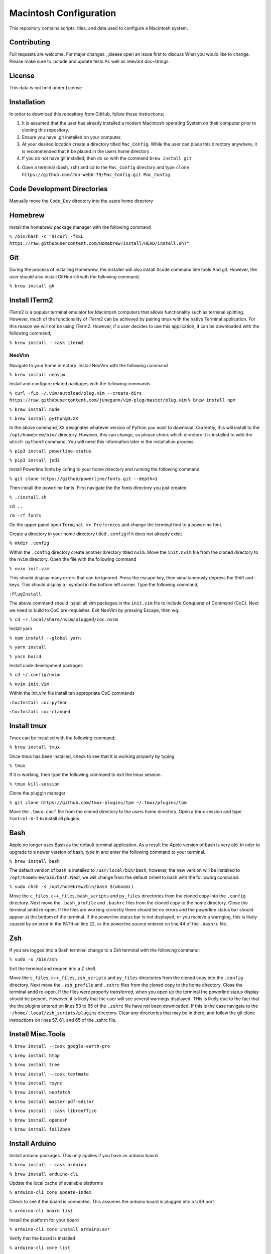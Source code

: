 ***********************
Macintosh Configuration
***********************
This repository contains scripts, files, and data used to configure a Macintosh system.

.. image:: https://img.shields.io/badge/code%20style-black-000000.svg
    :target: https://github.com/psf/black

Contributing
############
Full requests are welcome.  For major changes , please open an issue first to discuss
What you would like to change.  Please make sure to include and update tests
As well as relevant doc-strings.

License
#######
This data is not held under License

Installation
############
In order to download this repository from GitHub, follow these instructions;

1. It is assumed that the user has already installed a modern Macintosh operating
   System on their computer prior to cloning this repository.
2. Ensure you have .git installed on your computer.
3. At your desired location create a directory titled ``Mac_Config``.  While the
   user can place this directory anywhere, it is recommended that it be placed in the
   users home directory .
4. If you do not have git installed, then do so with the command
   ``brew install git``
4. Open a terminal (bash, zsh) and cd to the ``Mac_Config`` directory and type
   ``clone https://github.com/Jon-Webb-79/Mac_Config.git Mac_Config``

Code Development Directories
############################
Manually move the ``Code_Dev`` directory into the users home directory

Homebrew
########
Install the homebrew package manager with the following command

``% /bin/bash -c "$(curl -fsSL https://raw.githubusercontent.com/Homebrew/install/HEAD/install.sh)"``

Git
###
During the process of installing Homebrew, the installer will also install Xcode command line tools
And git.  However, the user should also install GitHub-cli with the following command;

``% brew install gh``

Install ITerm2
##############
ITerm2 is a popular terminal emulator for Macintosh computers that allows functionality
such as terminal splitting.  However, much of the functionality of ITerm2 can be achieved
by pairing tmux with the native Terminal application.  For this reason we will not be
using ITerm2.  However, if a user decides to use this application, it can be downloaded
with the following command;

``% brew install --cask iterm2``

NeoVim
******
Navigate to your home directory.  Install NeoVim with the following command

``% brew install neovim``

Install and configure related packages with the following commands

``% curl -fLo ~/.vim/autoload/plug.vim --create-dirs https://raw.githubusercontent.com/junegunn/vim-plug/master/plug.vim``
``% brew install npm``

``% brew install node``

``% brew install python@3.XX``

In the above command, ``XX`` designates whatever version of Python you want to download.
Currently, this will install to the ``/opt/homebrew/bin/`` directory.  However, this
can change, so please check which directory it is installed to with the ``which python3``
command.  You will need this information later in the installation process.

``% pip3 install powerline-status``

``% pip3 install jedi``

Install Powerline fonts by cd'ing to your home directory and running the following command

``% git clone https://github/powerline/fonts.git --depth=1``

Then install the powerline fonts.  First navigate the the fonts directory you just created.

``% ./install.sh``

``cd ..``

``rm -rf fonts``

On the upper panel open ``Terminal >> Prefernces`` and change the terminal font to a powerline
font.

Create a directory in your home directory titled ``.config`` if it does not already exist;

``% mkdir .config``

Within the ``.config`` directory create another directory titled ``nvim``.  Move the ``init.nvim``
file from the cloned directory to the ``nvim`` directory.  Open the file with the following
command

``% nvim init.vim``

This should display many errors that can be ignored.  Press the escape key, then simultaneously depress the
Shift and : keys.  This should display a : symbol in the bottom left corner.  Type the following command;

``:PlugInstall``

The above command should install all vim packages in the ``init.vim`` file to include Conquerer of Command (CoC).
Next we need to build to CoC pre-requisites.  Exit NeoVim by pressing Escape, then wq.

``% cd ~/.local/share/nvim/plugged/coc.nvim``

Install yarn

``% npm install --global yarn``

``% yarn install``

``% yarn build``

Install code development packages

``% cd ~/.config/nvim``

``% nvim init.vim``

Within the init.vim file install teh appropriate CoC commands

``:CocInstall coc-python``

``:CocInstall coc-clanged``

Install tmux
############
Tmux can be installed with the following command;

``% brew install tmux``

Once tmux has been installed, check to see that it is working properly by typing

``% tmux``

If it is working, then type the following command to exit the tmux session.

``% tmux kill-session``

Clone the pluggin manager

``% git clone https://github.com/tmux-plugins/tpm ~/.tmux/plugins/tpm``

Move the ``.tmux.conf`` file from the cloned directory to the users
home directory.  Open a tmux session and type ``Control-A-I`` to install
all plugins.

Bash
####
Apple no longer uses Bash as the default terminal application.  As a result
the Apple version of bash is very old.  In oder to upgrade to a newer
version of bash, type in and enter the following command to your terminal.

``% brew install bash``

The default version of bash is installed to ``/usr/local/bin/bash``;
however,  the new version will be installed to ``/opt/homebrew/bin/bash``. 
Next, we will change from the default zshell to bash with the folllowing command.

``% sudo chsh -s /opt/homebrew/bin/bash $(whoami)``

Move the ``c_files``, ``c++_files``, ``bash_scripts`` and ``py_files`` directories
from the cloned copy into the ``.config`` directory.  Next move the ``.bash_profile``
and ``.bashrc`` files from the cloned copy to the home directory.  Close the terminal
andd re-open.  If the files are working correctly there should be no errors and
the powerline status bar should appear at the bottom of the terminal.  If the powerline
status bar is not displayed, or you recieve a warnging, this is likely caused by
an error in the ``PATH`` on line 22, or the powerline source entered on line 44 of the
``.bashrc`` file.

Zsh
###
If you are logged into a Bash terminal change to a Zsh terminal with the following command;

``% sudo -s /bin/zsh``

Exit the terminal and reopen into a Z shell.

Move the ``c_files``, ``c++_files``, ``zsh_scripts`` and ``py_files`` directories
from the cloned copy into the ``.config`` directory.  Next move the ``.zsh_profile``
and ``.zshrc`` files from the cloned copy to the home directory.  Close the terminal
andd re-open.  If the files were properly transferred, when you open up the terminal
the powerline status display should be present.  However, it is likely that the user
will see several warnings displayed.  THis is likely due to the fact that the the plugins
entered on lines 53 to 65 of the ``.zshrc`` file have not been downloaded.  If this is
the case navigate to the ``~/home/.local/zsh_scripts/plugins`` directory.  Clear
any directories that may be in there, and follow the git clone instructions
on lines 57, 61, and 65 of the .zshrc file.

Install Misc.Tools
##################

``% brew install --cask google-earth-pro``

``% brew install htop``

``% brew install tree``

``% brew install --cask textmate``

``% brew install rsync``

``% brew install neofetch``

``% brew install master-pdf-editor``

``% brew install --cask libreoffice``

``% brew install openssh``

``% brew install fail2ban``

Install Arduino
###############
Install arduino packages.  This only applies if you have an arduino baord.

``% brew install --cask arduino``

``% brew install arduino-cli``

Update the local cache of available platforms

``% arduino-cli core update-index``

Check to see if the board is connected.  This assumes the arduino board is plugged
into a USB port

``% arduino-cli board list``

Install the platform for your board

``% arduino-cli core install arduino:avr``

Verify that the board is installed

``% arduino-cli core list``

Install AVR Support
###################
Install relevant packages.  This only applies if you plan to use standdardd C to write for
Arduino boards.

``% brew tap osx-cross/avr``

``% brew install avr-gcc``

``% brew install avrdude``

Install Extra Codde Dev Packages
################################

``% brew install googletest``

``% brew install cmake``

``% brew install --cask visual-studio-code``

``% brew install cmocka``

Install Poetry for Python
#########################
Install the Poetry package manager for Python

``$ curl -sSL https://install.python-poetry.org | python3 -`` 

Set virtual environment installs to local package

``$ poetry config virtualenvs.in-project true``

Unfortunately any ``brew`` updates to python are not reflected in ``poetry``.  If
poetry stops working it is likely caused by a mismatch between an upgraded version
of poetry and the base python versions.  In this event, delete the ``pypoetry`` folder
with the following command.

``rm -r /Library/Application Support/pypoetry``

Once the above folder has been deleted, re-install poetry.

Install MySQL
#############
#. TBD

Install PostGreSQL
##################
#. Install with homebrew ``brew install postgresql``
#. start service ``brew services start postgresq``
#. Login to postgresql ``psql postgresq``
#. Create role ``CREATE ROLE username WITH LOGIN PASSWORD 'password';``
#. alter role ``ALTER ROLE username ROLES;`` where ``ROLES`` could be
   ``CREATEDB, SUPERUSER, CREATEROLE, REPLICATION, BYPASS RLS`` etc.

Backup
######

1. Format the drive.  Click on the ``Disk Utility``.  Click on the backup drive,
   then click Erase.  This should prompt the user to enter the format type,
   which should be ``MacOS Extended (journaled)``
